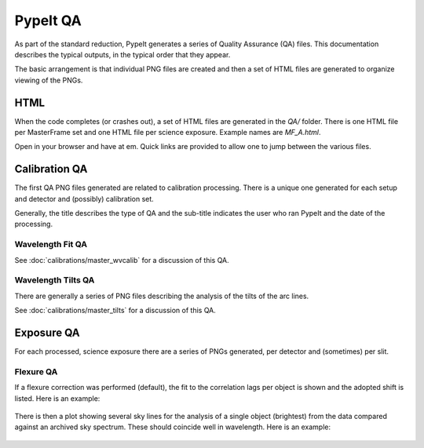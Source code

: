 =========
PypeIt QA
=========

As part of the standard reduction, PypeIt generates a series
of Quality Assurance (QA) files. This documentation describes
the typical outputs, in the typical order that they appear.

The basic arrangement is that individual PNG files are created
and then a set of HTML files are generated to organize
viewing of the PNGs.


HTML
====

When the code completes (or crashes out), a set of
HTML files are generated in the *QA/* folder.  There
is one HTML file per MasterFrame set and one
HTML file per science exposure.  Example names are
*MF_A.html*.

Open in your browser and have at em.
Quick links are provided to allow one to jump between
the various files.


Calibration QA
==============

The first QA PNG files generated are related
to calibration processing.  There is a unique
one generated for each setup and detector and
(possibly) calibration set.

Generally, the title describes the type of QA and the
sub-title indicates the user who ran PypeIt and the
date of the processing.


Wavelength Fit QA
-----------------

See :doc:`calibrations/master_wvcalib` for a discussion of this QA.


Wavelength Tilts QA
-------------------

There are generally a series of PNG files describing the analysis of the
tilts of the arc lines.

See :doc:`calibrations/master_tilts` for a discussion of this QA.


Exposure QA
===========

For each processed, science exposure there are a series of
PNGs generated, per detector and (sometimes) per slit.


Flexure QA
----------

If a flexure correction was performed (default), the fit to the
correlation lags per object
is shown and the adopted shift is listed.  Here is
an example:

.. figure:: qa/flex_corr_armlsd.jpg
   :align: center


There is then a plot showing several sky lines
for the analysis of a single object (brightest)
from the data compared against an archived sky spectrum.
These should coincide well in wavelength.
Here is an example:

.. figure:: qa/flex_sky_armlsd.jpg
   :align: center


